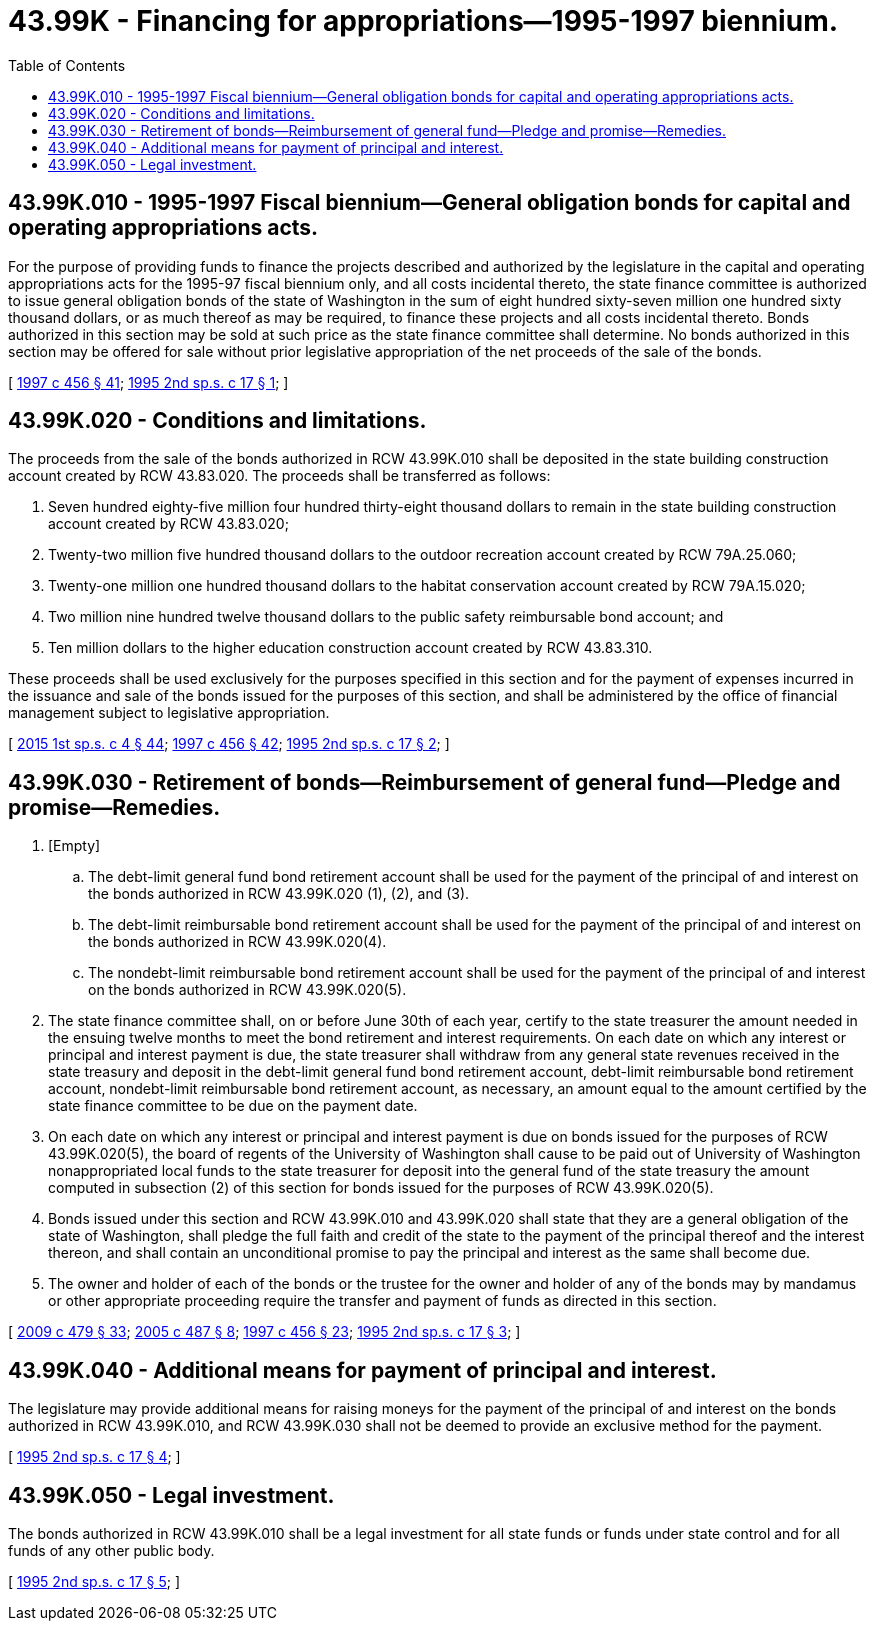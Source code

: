 = 43.99K - Financing for appropriations—1995-1997 biennium.
:toc:

== 43.99K.010 - 1995-1997 Fiscal biennium—General obligation bonds for capital and operating appropriations acts.
For the purpose of providing funds to finance the projects described and authorized by the legislature in the capital and operating appropriations acts for the 1995-97 fiscal biennium only, and all costs incidental thereto, the state finance committee is authorized to issue general obligation bonds of the state of Washington in the sum of eight hundred sixty-seven million one hundred sixty thousand dollars, or as much thereof as may be required, to finance these projects and all costs incidental thereto. Bonds authorized in this section may be sold at such price as the state finance committee shall determine. No bonds authorized in this section may be offered for sale without prior legislative appropriation of the net proceeds of the sale of the bonds.

[ http://lawfilesext.leg.wa.gov/biennium/1997-98/Pdf/Bills/Session%20Laws/Senate/6064-S.SL.pdf?cite=1997%20c%20456%20§%2041[1997 c 456 § 41]; http://lawfilesext.leg.wa.gov/biennium/1995-96/Pdf/Bills/Session%20Laws/House/1071-S.SL.pdf?cite=1995%202nd%20sp.s.%20c%2017%20§%201[1995 2nd sp.s. c 17 § 1]; ]

== 43.99K.020 - Conditions and limitations.
The proceeds from the sale of the bonds authorized in RCW 43.99K.010 shall be deposited in the state building construction account created by RCW 43.83.020. The proceeds shall be transferred as follows:

. Seven hundred eighty-five million four hundred thirty-eight thousand dollars to remain in the state building construction account created by RCW 43.83.020;

. Twenty-two million five hundred thousand dollars to the outdoor recreation account created by RCW 79A.25.060;

. Twenty-one million one hundred thousand dollars to the habitat conservation account created by RCW 79A.15.020;

. Two million nine hundred twelve thousand dollars to the public safety reimbursable bond account; and

. Ten million dollars to the higher education construction account created by RCW 43.83.310.

These proceeds shall be used exclusively for the purposes specified in this section and for the payment of expenses incurred in the issuance and sale of the bonds issued for the purposes of this section, and shall be administered by the office of financial management subject to legislative appropriation.

[ http://lawfilesext.leg.wa.gov/biennium/2015-16/Pdf/Bills/Session%20Laws/House/1859.SL.pdf?cite=2015%201st%20sp.s.%20c%204%20§%2044[2015 1st sp.s. c 4 § 44]; http://lawfilesext.leg.wa.gov/biennium/1997-98/Pdf/Bills/Session%20Laws/Senate/6064-S.SL.pdf?cite=1997%20c%20456%20§%2042[1997 c 456 § 42]; http://lawfilesext.leg.wa.gov/biennium/1995-96/Pdf/Bills/Session%20Laws/House/1071-S.SL.pdf?cite=1995%202nd%20sp.s.%20c%2017%20§%202[1995 2nd sp.s. c 17 § 2]; ]

== 43.99K.030 - Retirement of bonds—Reimbursement of general fund—Pledge and promise—Remedies.
. [Empty]
.. The debt-limit general fund bond retirement account shall be used for the payment of the principal of and interest on the bonds authorized in RCW 43.99K.020 (1), (2), and (3).

.. The debt-limit reimbursable bond retirement account shall be used for the payment of the principal of and interest on the bonds authorized in RCW 43.99K.020(4).

.. The nondebt-limit reimbursable bond retirement account shall be used for the payment of the principal of and interest on the bonds authorized in RCW 43.99K.020(5).

. The state finance committee shall, on or before June 30th of each year, certify to the state treasurer the amount needed in the ensuing twelve months to meet the bond retirement and interest requirements. On each date on which any interest or principal and interest payment is due, the state treasurer shall withdraw from any general state revenues received in the state treasury and deposit in the debt-limit general fund bond retirement account, debt-limit reimbursable bond retirement account, nondebt-limit reimbursable bond retirement account, as necessary, an amount equal to the amount certified by the state finance committee to be due on the payment date.

. On each date on which any interest or principal and interest payment is due on bonds issued for the purposes of RCW 43.99K.020(5), the board of regents of the University of Washington shall cause to be paid out of University of Washington nonappropriated local funds to the state treasurer for deposit into the general fund of the state treasury the amount computed in subsection (2) of this section for bonds issued for the purposes of RCW 43.99K.020(5).

. Bonds issued under this section and RCW 43.99K.010 and 43.99K.020 shall state that they are a general obligation of the state of Washington, shall pledge the full faith and credit of the state to the payment of the principal thereof and the interest thereon, and shall contain an unconditional promise to pay the principal and interest as the same shall become due.

. The owner and holder of each of the bonds or the trustee for the owner and holder of any of the bonds may by mandamus or other appropriate proceeding require the transfer and payment of funds as directed in this section.

[ http://lawfilesext.leg.wa.gov/biennium/2009-10/Pdf/Bills/Session%20Laws/Senate/5073-S.SL.pdf?cite=2009%20c%20479%20§%2033[2009 c 479 § 33]; http://lawfilesext.leg.wa.gov/biennium/2005-06/Pdf/Bills/Session%20Laws/House/2299-S.SL.pdf?cite=2005%20c%20487%20§%208[2005 c 487 § 8]; http://lawfilesext.leg.wa.gov/biennium/1997-98/Pdf/Bills/Session%20Laws/Senate/6064-S.SL.pdf?cite=1997%20c%20456%20§%2023[1997 c 456 § 23]; http://lawfilesext.leg.wa.gov/biennium/1995-96/Pdf/Bills/Session%20Laws/House/1071-S.SL.pdf?cite=1995%202nd%20sp.s.%20c%2017%20§%203[1995 2nd sp.s. c 17 § 3]; ]

== 43.99K.040 - Additional means for payment of principal and interest.
The legislature may provide additional means for raising moneys for the payment of the principal of and interest on the bonds authorized in RCW 43.99K.010, and RCW 43.99K.030 shall not be deemed to provide an exclusive method for the payment.

[ http://lawfilesext.leg.wa.gov/biennium/1995-96/Pdf/Bills/Session%20Laws/House/1071-S.SL.pdf?cite=1995%202nd%20sp.s.%20c%2017%20§%204[1995 2nd sp.s. c 17 § 4]; ]

== 43.99K.050 - Legal investment.
The bonds authorized in RCW 43.99K.010 shall be a legal investment for all state funds or funds under state control and for all funds of any other public body.

[ http://lawfilesext.leg.wa.gov/biennium/1995-96/Pdf/Bills/Session%20Laws/House/1071-S.SL.pdf?cite=1995%202nd%20sp.s.%20c%2017%20§%205[1995 2nd sp.s. c 17 § 5]; ]

